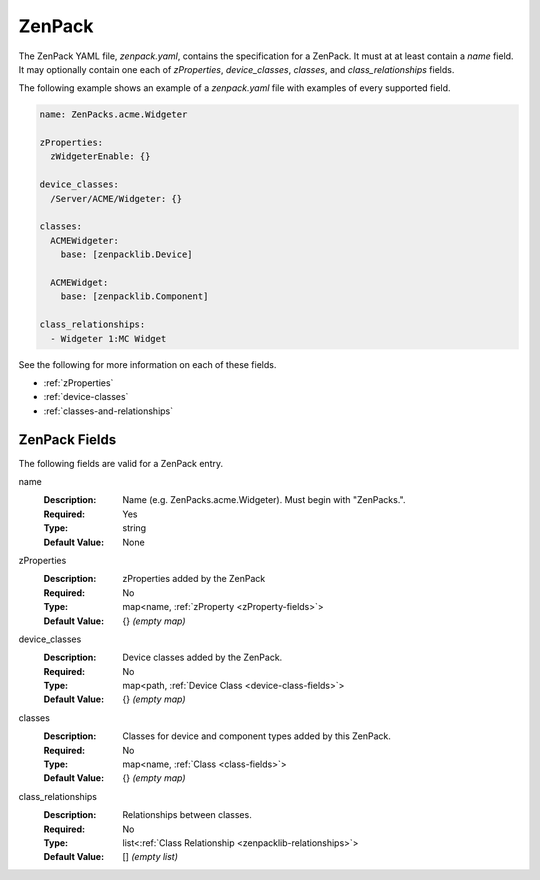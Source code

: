 .. _zenpack:

#######
ZenPack
#######

The ZenPack YAML file, `zenpack.yaml`, contains the specification for a
ZenPack. It must at at least contain a `name` field. It may optionally contain
one each of `zProperties`, `device_classes`, `classes`, and
`class_relationships` fields.

The following example shows an example of a `zenpack.yaml` file with examples
of every supported field.

.. code-block:: yaml

    name: ZenPacks.acme.Widgeter

    zProperties:
      zWidgeterEnable: {}

    device_classes:
      /Server/ACME/Widgeter: {}

    classes:
      ACMEWidgeter:
        base: [zenpacklib.Device]

      ACMEWidget:
        base: [zenpacklib.Component]

    class_relationships:
      - Widgeter 1:MC Widget

See the following for more information on each of these fields.

* :ref:`zProperties`
* :ref:`device-classes`
* :ref:`classes-and-relationships`


.. _zenpack-fields:

**************
ZenPack Fields
**************

The following fields are valid for a ZenPack entry.

name
  :Description: Name (e.g. ZenPacks.acme.Widgeter). Must begin with "ZenPacks.".
  :Required: Yes
  :Type: string
  :Default Value: None

.. todo:: Better explain zenpack.name syntax.

zProperties
  :Description: zProperties added by the ZenPack
  :Required: No
  :Type: map<name, :ref:`zProperty <zProperty-fields>`>
  :Default Value: {} *(empty map)*

device_classes
  :Description: Device classes added by the ZenPack.
  :Required: No
  :Type: map<path, :ref:`Device Class <device-class-fields>`>
  :Default Value: {} *(empty map)*

classes
  :Description: Classes for device and component types added by this ZenPack.
  :Required: No
  :Type: map<name, :ref:`Class <class-fields>`>
  :Default Value: {} *(empty map)*

class_relationships
  :Description: Relationships between classes.
  :Required: No
  :Type: list<:ref:`Class Relationship <zenpacklib-relationships>`>
  :Default Value: [] *(empty list)*
